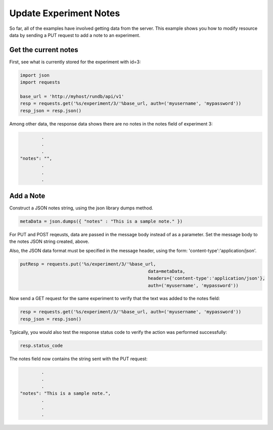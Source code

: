 Update Experiment Notes
=========================

So far, all of the examples have involved getting data from the server. This example shows you how to modify resource data by sending a PUT request to add a note to an experiment.

Get the current notes
---------------------

First, see what is currently stored for the experiment with id=3:

.. code-block:: python

	import json
	import requests
	
	base_url = 'http://myhost/rundb/api/v1'
	resp = requests.get('%s/experiment/3/'%base_url, auth=('myusername', 'mypassword'))
	resp_json = resp.json()

Among other data, the response data shows there are no notes in the notes field of experiment 3:

.. code-block:: none

		.
		.
		.
	"notes": "",
		.
		.
		.

Add a Note
----------

Construct a JSON notes string, using the json library dumps method.

.. code-block:: python

	metaData = json.dumps({ "notes" : "This is a sample note." })

For PUT and POST reqeusts, data are passed in the message body instead of as a parameter. Set the message body to the notes JSON string created, above.

Also, the JSON data format must be specified in the message header, using the form: 'content-type':'application/json'.

.. code-block:: python

	putResp = requests.put('%s/experiment/3/'%base_url,
							data=metaData,
							headers={'content-type':'application/json'},
							auth=('myusername', 'mypassword'))

Now send a GET request for the same experiment to verify that the text was added to the notes field:

.. code-block:: python

	resp = requests.get('%s/experiment/3/'%base_url, auth=('myusername', 'mypassword'))
	resp_json = resp.json()

Typically, you would also test the response status code to verify the action was performed successfully:

.. code-block:: python

	resp.status_code

The notes field now contains the string sent with the PUT request:

.. code-block:: none

		.
		.
		.
	"notes": "This is a sample note.",
		.
		.
		.
